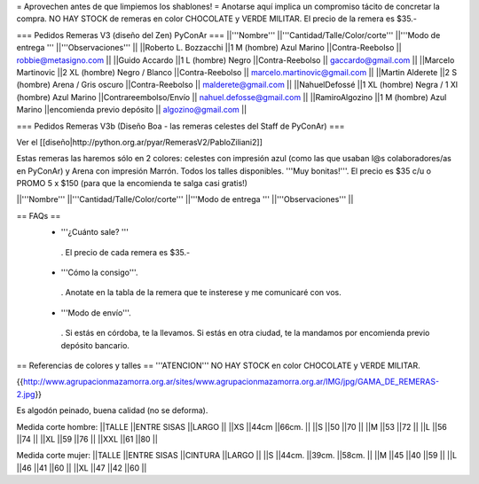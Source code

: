 = Aprovechen antes de que limpiemos los shablones! =
Anotarse aquí implica un compromiso tácito de concretar la compra. NO HAY STOCK de remeras en color CHOCOLATE y VERDE MILITAR. El precio de la remera es $35.-

=== Pedidos Remeras V3 (diseño del Zen) PyConAr ===
||'''Nombre''' ||'''Cantidad/Talle/Color/corte''' ||'''Modo de entrega ''' ||'''Observaciones''' ||
||Roberto L. Bozzacchi ||1 M (hombre) Azul Marino ||Contra-Reebolso || robbie@metasigno.com ||
||Guido Accardo ||1 L (hombre) Negro ||Contra-Reebolso || gaccardo@gmail.com ||
||Marcelo Martinovic ||2 XL (hombre) Negro / Blanco ||Contra-Reebolso || marcelo.martinovic@gmail.com ||
||Martin Alderete ||2 S (hombre) Arena / Gris oscuro ||Contra-Reebolso || malderete@gmail.com ||
||NahuelDefossé ||1 XL (hombre) Negra / 1 Xl (hombre) Azul Marino ||Contrareembolso/Envío || nahuel.defosse@gmail.com ||
||RamiroAlgozino ||1 M (hombre) Azul Marino ||encomienda previo depósito || algozino@gmail.com ||


=== Pedidos Remeras V3b (Diseño Boa - las remeras celestes del Staff de PyConAr) ===

Ver el [[diseño|http://python.org.ar/pyar/RemerasV2/PabloZiliani2]]

Estas remeras las haremos sólo en 2 colores: celestes con impresión azul (como las que usaban l@s colaboradores/as en PyConAr) y Arena con impresión Marrón. Todos los talles disponibles. '''Muy bonitas!'''.   El precio es $35 c/u o PROMO 5 x $150 (para que la encomienda te salga casi gratis!)


||'''Nombre''' ||'''Cantidad/Talle/Color/corte''' ||'''Modo de entrega ''' ||'''Observaciones''' ||



== FAQs ==
 * '''¿Cuánto sale? '''
  . El precio de cada remera es $35.-

 * '''Cómo la consigo'''.
  . Anotate en la tabla de la remera que te insterese y me comunicaré con vos.

 * '''Modo de envío'''.
  . Si estás en córdoba, te la llevamos. Si estás en otra ciudad, te la mandamos por encomienda previo depósito bancario.

== Referencias de colores y talles ==
'''ATENCION''' NO HAY STOCK en color CHOCOLATE y VERDE MILITAR.

{{http://www.agrupacionmazamorra.org.ar/sites/www.agrupacionmazamorra.org.ar/IMG/jpg/GAMA_DE_REMERAS-2.jpg}}

Es algodón peinado, buena calidad (no se deforma).

Medida corte hombre:
||TALLE ||ENTRE SISAS ||LARGO ||
||XS ||44cm ||66cm. ||
||S ||50 ||70 ||
||M ||53 ||72 ||
||L ||56 ||74 ||
||XL ||59 ||76 ||
||XXL ||61 ||80 ||




Medida corte mujer:
||TALLE ||ENTRE SISAS ||CINTURA ||LARGO ||
||S ||44cm. ||39cm. ||58cm. ||
||M ||45 ||40 ||59 ||
||L ||46 ||41 ||60 ||
||XL ||47 ||42 ||60 ||
